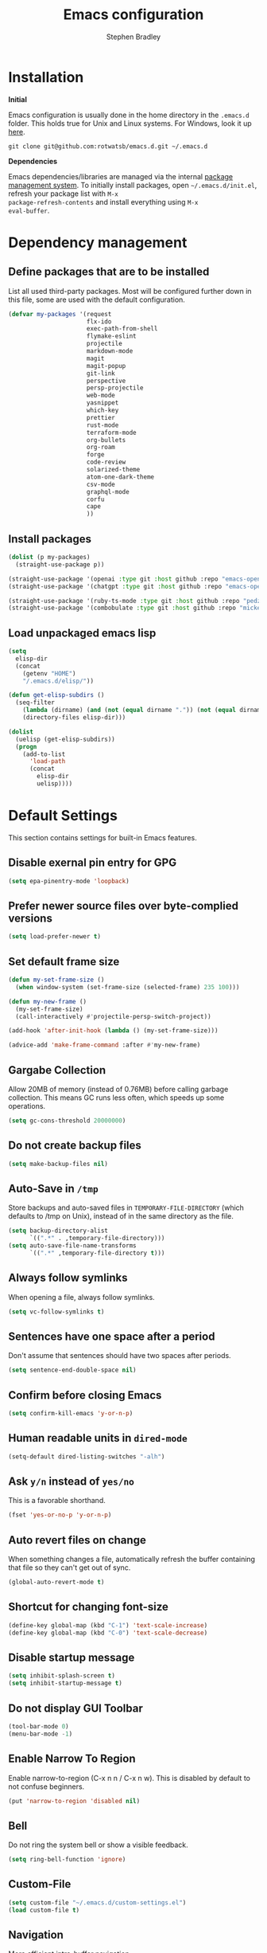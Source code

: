 #+TITLE: Emacs configuration
#+AUTHOR: Stephen Bradley

# create new code blocks with C-c C-,
# org babel key bindings: [[https://org-babel.readthedocs.io/en/latest/key-bindings/]]

* Installation

*Initial*

Emacs configuration is usually done in the home directory in the
=.emacs.d= folder. This holds true for Unix and Linux systems. For
Windows, look it up [[https://www.gnu.org/software/emacs/manual/html_node/efaq-w32/Location-of-init-file.html][here]].

=git clone git@github.com:rotwatsb/emacs.d.git ~/.emacs.d=

*Dependencies*

Emacs dependencies/libraries are managed via the internal [[https://www.gnu.org/software/emacs/manual/html_node/emacs/Packages.html#Packages][package
management system]]. To initially install packages, open
=~/.emacs.d/init.el=, refresh your package list with =M-x
package-refresh-contents= and install everything using =M-x
eval-buffer=.

* Dependency management
** Define packages that are to be installed

List all used third-party packages. Most will be configured further
down in this file, some are used with the default configuration.

#+BEGIN_SRC emacs-lisp
  (defvar my-packages '(request
                        flx-ido
                        exec-path-from-shell
                        flymake-eslint
                        projectile
                        markdown-mode
                        magit
                        magit-popup
                        git-link
                        perspective
                        persp-projectile
                        web-mode
                        yasnippet
                        which-key
                        prettier
                        rust-mode
                        terraform-mode
                        org-bullets
                        org-roam
                        forge
                        code-review
                        solarized-theme
                        atom-one-dark-theme
                        csv-mode
                        graphql-mode
                        corfu
                        cape
                        ))
#+END_SRC
** Install packages
#+BEGIN_SRC emacs-lisp
  (dolist (p my-packages)
    (straight-use-package p))

  (straight-use-package '(openai :type git :host github :repo "emacs-openai/openai"))
  (straight-use-package '(chatgpt :type git :host github :repo "emacs-openai/chatgpt"))

  (straight-use-package '(ruby-ts-mode :type git :host github :repo "pedz/ruby-ts-mode"))
  (straight-use-package '(combobulate :type git :host github :repo "mickeynp/combobulate"))
#+END_SRC
** Load unpackaged emacs lisp
#+BEGIN_SRC emacs-lisp
  (setq
    elisp-dir
    (concat
      (getenv "HOME")
      "/.emacs.d/elisp/"))

  (defun get-elisp-subdirs ()
    (seq-filter
      (lambda (dirname) (and (not (equal dirname ".")) (not (equal dirname ".."))))
      (directory-files elisp-dir)))

  (dolist
    (uelisp (get-elisp-subdirs))
    (progn
      (add-to-list
        'load-path
        (concat
          elisp-dir
          uelisp))))
#+END_SRC
* Default Settings
This section contains settings for built-in Emacs features.
** Disable exernal pin entry for GPG
#+begin_src emacs-lisp
  (setq epa-pinentry-mode 'loopback)
#+end_src
** Prefer newer source files over byte-complied versions
#+BEGIN_SRC emacs-lisp
  (setq load-prefer-newer t)
#+END_SRC
** Set default frame size
#+BEGIN_SRC emacs-lisp
  (defun my-set-frame-size ()
    (when window-system (set-frame-size (selected-frame) 235 100)))

  (defun my-new-frame ()
    (my-set-frame-size)
    (call-interactively #'projectile-persp-switch-project))

  (add-hook 'after-init-hook (lambda () (my-set-frame-size)))

  (advice-add 'make-frame-command :after #'my-new-frame)
#+END_SRC
** Gargabe Collection
Allow 20MB of memory (instead of 0.76MB) before calling garbage
collection. This means GC runs less often, which speeds up some
operations.
#+BEGIN_SRC emacs-lisp
  (setq gc-cons-threshold 20000000)
#+END_SRC
** Do not create backup files
#+BEGIN_SRC emacs-lisp
  (setq make-backup-files nil)
#+END_SRC
** Auto-Save in =/tmp=
Store backups and auto-saved files in =TEMPORARY-FILE-DIRECTORY= (which
defaults to /tmp on Unix), instead of in the same directory as the
file.
#+BEGIN_SRC emacs-lisp
  (setq backup-directory-alist
        `((".*" . ,temporary-file-directory)))
  (setq auto-save-file-name-transforms
        `((".*" ,temporary-file-directory t)))
#+END_SRC
** Always follow symlinks
When opening a file, always follow symlinks.
#+BEGIN_SRC emacs-lisp
  (setq vc-follow-symlinks t)
#+END_SRC
** Sentences have one space after a period
Don't assume that sentences should have two spaces after
periods.
#+BEGIN_SRC emacs-lisp
  (setq sentence-end-double-space nil)
#+END_SRC
** Confirm before closing Emacs
#+BEGIN_SRC emacs-lisp
  (setq confirm-kill-emacs 'y-or-n-p)
#+END_SRC
** Human readable units in =dired-mode=
#+BEGIN_SRC emacs-lisp
  (setq-default dired-listing-switches "-alh")
#+END_SRC
** Ask =y/n= instead of =yes/no=
This is a favorable shorthand.
#+BEGIN_SRC emacs-lisp
  (fset 'yes-or-no-p 'y-or-n-p)
#+END_SRC
** Auto revert files on change
When something changes a file, automatically refresh the
buffer containing that file so they can't get out of sync.

#+BEGIN_SRC emacs-lisp
  (global-auto-revert-mode t)
#+END_SRC
** Shortcut for changing font-size
#+BEGIN_SRC emacs-lisp
  (define-key global-map (kbd "C-1") 'text-scale-increase)
  (define-key global-map (kbd "C-0") 'text-scale-decrease)
#+END_SRC
** Disable startup message
#+BEGIN_SRC emacs-lisp
  (setq inhibit-splash-screen t)
  (setq inhibit-startup-message t)
#+END_SRC
** Do not display GUI Toolbar
#+BEGIN_SRC emacs-lisp
  (tool-bar-mode 0)
  (menu-bar-mode -1)
#+END_SRC
** Enable Narrow To Region
Enable narrow-to-region (C-x n n / C-x n w). This is disabled by
default to not confuse beginners.
#+BEGIN_SRC emacs-lisp
  (put 'narrow-to-region 'disabled nil)
#+END_SRC

** Bell
Do not ring the system bell or show a visible feedback.
#+BEGIN_SRC emacs-lisp
  (setq ring-bell-function 'ignore)
#+END_SRC

** Custom-File
#+BEGIN_SRC emacs-lisp
  (setq custom-file "~/.emacs.d/custom-settings.el")
  (load custom-file t)
#+END_SRC
** Navigation
More efficient intra-buffer navigation.
#+BEGIN_SRC emacs-lisp
  (define-key global-map (kbd "M-p") (lambda () (interactive) (forward-line -4)))
  (define-key global-map (kbd "M-n") (lambda () (interactive) (forward-line 4)))
#+END_SRC

** set default them
#+BEGIN_SRC emacs-lisp
  (load-theme 'atom-one-dark t)
#+END_SRC
**
#+BEGIN_SRC emacs-lisp
  (defun my-copy-to-clipboard ()
    (interactive)
    (if (use-region-p)
        (shell-command
         (concat "echo \"" (buffer-substring-no-properties (region-beginning) (region-end)) "\" | pbcopy"))
      ()
      ))

  (global-set-key (kbd "M-c") 'my-copy-to-clipboard)
#+END_SRC
** Use Command as meta without remapping/rebinding
#+begin_src emacs-lisp
  (setq mac-command-modifier 'meta)
#+end_src
** Tab bar format
#+begin_src emacs-lisp
  (setq tab-bar-format '(tab-bar-format-global))
  (tab-bar-mode)
#+end_src
* which-key mode
Turn it on by default
#+begin_src emacs-lisp
  (which-key-mode)
#+end_src

#+RESULTS:
: t

* ido-mode
First, set the find-file-at-point bindings (before overriding with ido
bindings)

#+BEGIN_SRC emacs-lisp
  (setq ffap-require-prefix t)
  (ffap-bindings)
#+END_SRC

=ido= means "Interactively Do Things"

This changes many defaults like =find-file= and switching
buffers. =ido= has a completion engine that's sensible to use
everywhere.

#+BEGIN_SRC emacs-lisp
  (ido-mode t)
  (ido-everywhere t)
  (setq ido-enable-flex-matching t)
  (global-set-key (kbd "C-x C-b") 'ibuffer)
#+END_SRC

* Search
Replace i-search-(forward|backward) with their respective regexp
capable counterparts

#+BEGIN_SRC emacs-lisp
  (global-set-key (kbd "C-s") 'isearch-forward-regexp)
  (global-set-key (kbd "C-r") 'isearch-backward-regexp)

#+END_SRC

* Corfu
#+begin_src emacs-lisp
  (setq corfu-auto t)
  (setq corfu-cycle t)
  (global-corfu-mode)
#+end_src

* Cape
#+begin_src emacs-lisp
  (add-to-list 'completion-at-point-functions #'cape-dabbrev)
#+end_src

* Magit
** forge
Load forge after magit

#+begin_src emacs-lisp
  (with-eval-after-load 'magit
    (require 'forge))
#+end_src
** [[https://github.com/wandersoncferreira/code-review][Code Review]]

Use passwords configured for forge

#+begin_src emacs-lisp
  (setq code-review-auth-login-marker 'forge)
#+end_src

Create keybinding for code-review at point

#+begin_src emacs-lisp
  (with-eval-after-load 'code-review
    (define-key forge-topic-mode-map (kbd "C-c r") 'code-review-forge-pr-at-point))
#+end_src
* Org
  #+begin_src emacs-lisp
    (require 'org-bullets)
    (add-hook 'org-mode-hook
              (lambda ()
                (auto-fill-mode 0)
                (visual-line-mode 1)
                (org-indent-mode)
                (org-bullets-mode 1)))
  #+end_src
  
** Org Roam
#+begin_src emacs-lisp
  (require 'org-roam)
  (define-key org-mode-map (kbd "C-c n i") 'org-roam-node-insert)
  (define-key org-mode-map (kbd "C-c n l") 'org-roam-buffer-toggle)
  (define-key org-mode-map (kbd "C-c n f") 'org-roam-node-find)

  (setq org-roam-capture-templates '(("d" "default" plain "%?"
                                      :target (file+head "${slug}.org.gpg"
                                                         "#+title: ${title}\n")
                                      :unnarrowed t)))

  (setq org-roam-directory (file-truename "~/notes"))
  (setq org-roam-db-location (file-truename "~/notes/org-roam.db"))
  (org-roam-db-autosync-mode)
#+end_src
* Chatgpt
#+begin_src emacs-lisp
  (require 'chatgpt)
  (setq openai-key (getenv "OPENAI_API_KEY"))
#+end_src
* Programming
** General
*** compilation mode
The `compilation-filter-hook` is a hook function run after the output of
a command run in a compilation buffer has been inserted. The hook
function, `ansi-color-compilation-filter`, processes the compilation
output and applies ANSI color codes to the output according to the
terminal color codes.

The effect of this configuration is that when you run a command that
outputs colored text in an Emacs buffer (such as a compilation buffer
or shell buffer), the output will be colored according to the ANSI
color codes. This makes it easier to read and interpret the output.

#+begin_src emacs-lisp
  (add-hook 'compilation-filter-hook 'ansi-color-compilation-filter)
#+end_src

Tell compilation mode how to handle eslint output in compilation mode.
#+begin_src emacs-lisp
  (require 'compile)

  (defun add-compilation-pattern(pat)
    (let ((alist-key (car pat)))
      (progn
        (setq compilation-error-regexp-alist-alist (cons pat compilation-error-regexp-alist-alist))
        (setq compilation-error-regexp-alist (cons alist-key compilation-error-regexp-alist)))))

  (let ((compilation-patterns
         '(
           (eslint-line "^[[[[:space:]]]]+\\([0-9]+\\):\\([0-9]+\\)[[[[:space:]]]]+\\(?:\\(warning\\)\\|\\(info\\)\\).*$" nil 1 2 (3 . 4))
           (eslint-file "^\\(/.+\\.[a-z]+\\)$" 1 nil nil)
           (my-typescript-tsc-pretty "^\\\s+\\(.*\\):\\([0-9]+\\):\\([0-9]+\\).*" 1 2 3 2))))
    (dolist (pat compilation-patterns)
      (add-compilation-pattern pat)))
#+end_src
*** Tabs
Use 4 spaces instead of a tab.

#+BEGIN_SRC emacs-lisp
  (setq-default tab-width 4)
#+END_SRC

Indentation cannot insert tabs.

#+BEGIN_SRC emacs-lisp
  (setq-default indent-tabs-mode nil)
#+END_SRC
*** Auto-indent with the Return key

#+BEGIN_SRC emacs-lisp
  (define-key global-map (kbd "RET") 'newline-and-indent)
#+END_SRC
*** Highlight matching parenthesis

#+BEGIN_SRC emacs-lisp
  (show-paren-mode t)
#+END_SRC
*** Configure Flymake
#+BEGIN_SRC emacs-lisp
  (add-hook 'flymake-mode-hook
    (lambda () (define-key flymake-mode-map (kbd "C-c C-.") 'flymake-goto-next-error)))
  (add-hook 'flymake-mode-hook
    (lambda () (define-key flymake-mode-map (kbd "C-c C-,") 'flymake-goto-prev-error)))
#+END_SRC
*** Delete trailing whitespace

Delete trailing whitespace in all modes. _Except_ when editing
Markdown, because it uses [[http://daringfireball.net/projects/markdown/syntax#p][two trailing blanks]] as a signal to create a
line break.

#+BEGIN_SRC emacs-lisp
    (add-hook 'before-save-hook '(lambda()
                                  (when (not (or (derived-mode-p 'markdown-mode)
                                                 (derived-mode-p 'org-mode))
                                    (delete-trailing-whitespace)))))
#+END_SRC
** git-link

https://github.com/sshaw/git-link

Quickly create links to remote repositories.

Enable git-link globally and bind to (=C-cgl)

#+BEGIN_SRC emacs-lisp
  (setq git-link-default-remote "origin")
  (global-set-key "\C-cgl" 'git-link)
#+END_SRC
** tree-sitter
#+begin_src emacs-lisp
  (require 'treesit)
  (defun mp-setup-install-grammars ()
    "Install Tree-sitter grammars if they are absent."
    (interactive)
    (dolist (grammar
             '((css "https://github.com/tree-sitter/tree-sitter-css")
               (javascript . ("https://github.com/tree-sitter/tree-sitter-javascript" "master" "src"))
               (python "https://github.com/tree-sitter/tree-sitter-python")
               (tsx . ("https://github.com/tree-sitter/tree-sitter-typescript" "master" "tsx/src"))
               (yaml "https://github.com/ikatyang/tree-sitter-yaml")))
      (add-to-list 'treesit-language-source-alist grammar)
      ;; Only install `grammar' if we don't already have it
      ;; installed. However, if you want to *update* a grammar then
      ;; this obviously prevents that from happening.
      (unless (treesit-language-available-p (car grammar))
        (treesit-install-language-grammar (car grammar)))))

  (mp-setup-install-grammars)
#+end_src
** combobulate
#+begin_src emacs-lisp
  (require 'combobulate)
  (setq combobulate-key-prefix "C-c o")
  (add-hook 'typescript-ts-mode-hook 'combobulate-mode)
#+end_src
** web-mode

http://web-mode.org/

web-mode.el is an autonomous major-mode for editing web templates.

#+BEGIN_SRC emacs-lisp
  (add-to-list 'auto-mode-alist '("\\.html?\\'" . web-mode))
  ;; Ruby Templates
  (add-to-list 'auto-mode-alist '("\\.erb?\\'" . web-mode))
  ;; Handlebars
  (add-to-list 'auto-mode-alist '("\\.hbs?\\'" . web-mode))
  ;; JSON
  (add-to-list 'auto-mode-alist '("\\.json?\\'" . web-mode))

  (setq web-mode-enable-current-element-highlight t)
  (setq web-mode-ac-sources-alist
    '(("html" . (ac-source-words-in-buffer ac-source-abbrev))))

  (setq web-mode-markup-indent-offset 4)
  (setq web-mode-code-indent-offset 2)
#+END_SRC
** yaml-mode

#+BEGIN_SRC emacs-lisp
  (require 'yaml-mode)

  (add-to-list 'auto-mode-alist '("\\.yml\\'" . yaml-mode))
  (add-to-list 'auto-mode-alist '("\\.yaml\\'" . yaml-mode))
#+END_SRC
** graphql
Use graphql-mode for graphql files
#+begin_src emacs-lisp
  (add-to-list 'auto-mode-alist '("\\.graphql\\'" . graphql-mode))
  (add-to-list 'auto-mode-alist '("\\.graphqls\\'" . graphql-mode))
#+end_src
** javascript
*** General configuration
#+BEGIN_SRC emacs-lisp
  (setq js-indent-level 2)
  (setq typescript-ts-mode-indent-offset 2)
  (setq js-ts-mode-indent-offset 2)
  (add-hook 'js-ts-mode-hook 'eglot-ensure)
  (add-hook 'typescript-ts-mode-hook 'eglot-ensure)
#+END_SRC

#+BEGIN_SRC emacs-lisp
  ;(require 'typescript-mode)
  ;(setq typescript-indent-level 2)
#+END_SRC

#+BEGIN_SRC emacs-lisp
  (add-to-list 'auto-mode-alist '("\\.js\\'" . js-ts-mode))
  (add-to-list 'auto-mode-alist '("\\.cjs\\'" . js-ts-mode))
  ;(add-to-list 'auto-mode-alist '("\\.ts\\'" . typescript-mode))
  (add-to-list 'auto-mode-alist '("\\.ts\\'" . typescript-ts-mode))
#+END_SRC
*** Require eslint-flymake
#+BEGIN_SRC emacs-lisp
  (require 'flymake-eslint)
#+END_SRC
** ruby
Use treesitter's ruby-mode for *.rb
#+BEGIN_SRC emacs-lisp
  (add-to-list 'auto-mode-alist '("\\.rb\\'" . ruby-ts-mode))
#+END_SRC

Use eglot lsp server with ruby
#+begin_src emacs-lisp
  (add-hook 'ruby-ts-mode-hook 'eglot-ensure)
#+end_src
** rust
#+BEGIN_SRC emacs-lisp
  (add-hook 'rust-mode-hook
    (lambda () (define-key rust-mode-map (kbd "C-c C-c") 'rust-compile)))
  (add-hook 'rust-mode-hook
    (lambda () (define-key rust-mode-map (kbd "C-c C-r") 'rust-run)))
#+END_SRC
** python
#+begin_src emacs-lisp
  (add-hook 'python-mode-hook 'eglot-ensure)
#+end_src
** perspectives
*** Configuration
#+BEGIN_SRC emacs-lisp
  (require 'perspective)
  (customize-set-variable 'persp-mode-prefix-key (kbd "C-z"))
  (define-key persp-mode-map (kbd "C-x C-n") 'persp-next)
  (define-key persp-mode-map (kbd "C-x C-p") 'persp-prev)
#+END_SRC

** projectile

https://github.com/bbatsov/projectile

Projectile is a project interaction library. For instance -
finding project files (=C-c p f=)  or jumping to a new project (=C-c p
p=).

*** Configuration

Enable Projectile globally.
#+BEGIN_SRC emacs-lisp
  (projectile-mode +1)
  (define-key projectile-mode-map (kbd "s-p") 'projectile-command-map)
  (define-key projectile-mode-map (kbd "C-c p") 'projectile-command-map)
#+END_SRC

Register ember project type.
#+BEGIN_SRC emacs-lisp
  (projectile-register-project-type
   'ember '(".ember-cli")
   :test "npm test"
   :test-suffix "-test")
#+END_SRC

Register npm project type.
#+BEGIN_SRC emacs-lisp
  (projectile-register-project-type
   'npm '(".package.json")
   :test "npm test"
   :test-suffix "Test")
#+END_SRC

Wrap 'projectile-find-implementation-or-test' to cache looked-up
files.
#+BEGIN_SRC emacs-lisp
  (defvar projectile-projects-impl-test-cache (make-hash-table :test 'equal))
  (defun cache-impl-test-files (orig-fun &rest args)
    (let ((cached-assoc-file (gethash (car args) projectile-projects-impl-test-cache)))
      (if cached-assoc-file
          cached-assoc-file
        (let ((res (apply orig-fun args)))
          (puthash (car args) (projectile-expand-root res) projectile-projects-impl-test-cache)
          res))))
  (advice-add 'projectile-find-implementation-or-test :around #'cache-impl-test-files)
#+END_SRC

Remap projectile-switch-project with projectile-persp-switch-project
#+BEGIN_SRC emacs-lisp
  (persp-mode)
  (define-key projectile-mode-map [remap projectile-switch-project] 'projectile-persp-switch-project)
#+END_SRC

After persp switch, set default-directory of new scratch buffer and call find-file
#+BEGIN_SRC emacs-lisp
  (defun my-no-action () ())
  (setq projectile-switch-project-action 'my-no-action)

  (defun my-projectile-persp-switch-project (orig-fun &rest args)
    (progn
      (apply orig-fun args)
      (set-buffer (persp-scratch-buffer))
      (setq default-directory (car args))
      (call-interactively #'find-file)))
  (advice-add 'projectile-persp-switch-project :around #'my-projectile-persp-switch-project)
#+END_SRC

#+BEGIN_SRC emacs-lisp
  (defun my-perspective-buffer-name (orig-fun &rest args)
    (concat (apply orig-fun args) " (" (persp-current-name) ")"))

  (advice-add 'compilation--default-buffer-name :around #'my-perspective-buffer-name)
#+END_SRC

* eshell
#+BEGIN_SRC emacs-lisp
  (global-set-key "\C-ce" 'eshell)
#+END_SRC
* OS Specific
#+BEGIN_SRC emacs-lisp
  (when (memq window-system '(mac ns x))
    (exec-path-from-shell-initialize))
#+END_SRC
** Linux
** macOS
#+BEGIN_SRC emacs-lisp
(global-set-key (kbd "<f11>") 'toggle-frame-fullscreen)
#+END_SRC
